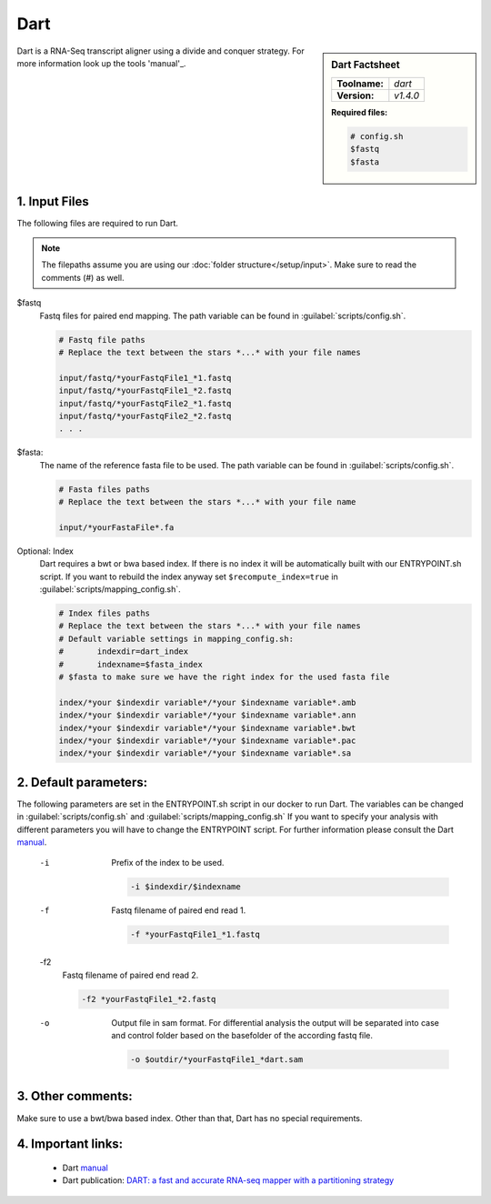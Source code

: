 .. Links

.. _manual: https://github.com/hsinnan75/Dart
.. |tool| replace:: Dart
.. _bowtie2: http://bowtie-bio.sourceforge.net/bowtie2/manual.shtml
.. _license: https://github.com/hsinnan75/Dart/blob/master/LICENSE

Dart
====

.. sidebar:: |tool| Factsheet

	=============  =================
	**Toolname:**  *dart*
	**Version:**   *v1.4.0*
	=============  =================

	**Required files:**

	.. code-block:: bash

		# config.sh
		$fastq
		$fasta


Dart is a RNA-Seq transcript aligner using a divide and conquer strategy. For more information look up the tools 'manual'_.


1. Input Files
^^^^^^^^^^^^^^
The following files are required to run |tool|.

.. note::
	The filepaths assume you are using our :doc:`folder structure</setup/input>`.
	Make sure to read the comments (#) as well.

$fastq
	Fastq files for paired end mapping. The path variable can be found in :guilabel:`scripts/config.sh`.

	.. code-block:: bash

		# Fastq file paths
		# Replace the text between the stars *...* with your file names

		input/fastq/*yourFastqFile1_*1.fastq
		input/fastq/*yourFastqFile1_*2.fastq
		input/fastq/*yourFastqFile2_*1.fastq
		input/fastq/*yourFastqFile2_*2.fastq
		. . .

$fasta:
	The name of the reference fasta file to be used. The path variable can be found in :guilabel:`scripts/config.sh`.

	.. code-block:: bash

		# Fasta files paths
		# Replace the text between the stars *...* with your file name

		input/*yourFastaFile*.fa

Optional: Index
	|tool| requires a bwt or bwa based index. If there is no index it will be automatically built with our ENTRYPOINT.sh script. If you want to rebuild the index anyway set ``$recompute_index=true`` in :guilabel:`scripts/mapping_config.sh`.

	.. code-block:: bash

		# Index files paths
		# Replace the text between the stars *...* with your file names
		# Default variable settings in mapping_config.sh:
		# 	indexdir=dart_index
		#	indexname=$fasta_index
		# $fasta to make sure we have the right index for the used fasta file

		index/*your $indexdir variable*/*your $indexname variable*.amb
		index/*your $indexdir variable*/*your $indexname variable*.ann
		index/*your $indexdir variable*/*your $indexname variable*.bwt
		index/*your $indexdir variable*/*your $indexname variable*.pac
		index/*your $indexdir variable*/*your $indexname variable*.sa

2. Default parameters:
^^^^^^^^^^^^^^^^^^^^^^
The following parameters are set in the ENTRYPOINT.sh script in our docker to run |tool|. The variables can be changed in
:guilabel:`scripts/config.sh` and :guilabel:`scripts/mapping_config.sh`
If you want to specify your analysis with different parameters you will have to change the ENTRYPOINT script.
For further information please consult the |tool| `manual`_.

	-i
		Prefix of the index to be used.

		.. code-block:: bash

			-i $indexdir/$indexname

	-f
		Fastq filename of paired end read 1.

		.. code-block:: bash

			-f *yourFastqFile1_*1.fastq

	-f2
		Fastq filename of paired end read 2.

		.. code-block:: bash

			-f2 *yourFastqFile1_*2.fastq

	-o
		Output file in sam format.
		For differential analysis the output will be separated into case and control folder based on the basefolder of the according fastq file.

		.. code-block:: bash

			-o $outdir/*yourFastqFile1_*dart.sam

3. Other comments:
^^^^^^^^^^^^^^^^^^

Make sure to use a bwt/bwa based index. Other than that, |tool| has no special requirements.

4. Important links:
^^^^^^^^^^^^^^^^^^^
	- |tool| `manual`_
	- |tool| publication: `DART: a fast and accurate RNA-seq mapper with a partitioning strategy <https://academic.oup.com/bioinformatics/article/34/2/190/4104410>`_
